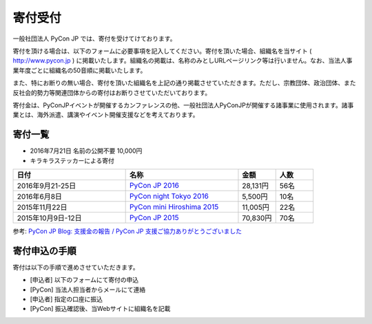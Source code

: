======================
寄付受付
======================

一般社団法人 PyCon JP では、寄付を受けてけております。

寄付を頂ける場合は、以下のフォームに必要事項を記入してください。寄付を頂いた場合、組織名を当サイト ( http://www.pycon.jp ) に掲載いたします。組織名の掲載は、名称のみとしURLページリンク等は行いません。なお、当法人事業年度ごとに組織名の50音順に掲載いたします。

また、特にお断りの無い場合、寄付を頂いた組織名を上記の通り掲載させていただきます。ただし、宗教団体、政治団体、また反社会的勢力等関連団体からの寄付はお断りさせていただいております。

寄付金は、PyConJPイベントが開催するカンファレンスの他、一般社団法人PyConJPが開催する諸事業に使用されます。諸事業とは、海外派遣、講演やイベント開催支援などを考えております。

寄付一覧
========
- 2016年7月21日 名前の公開不要 10,000円
- キラキラステッカーによる寄付
  
.. list-table:: 
   :header-rows: 1
   :widths: 30 30 10 10

   * - 日付
     - 名称
     - 金額
     - 人数
   * - 2016年9月21-25日
     - `PyCon JP 2016 <https://pycon.jp/2016/>`_
     - 28,131円
     - 56名
   * - 2016年6月8日
     - `PyCon night Tokyo 2016 <http://eventdots.jp/event/587619>`_
     - 5,500円
     - 10名
   * - 2015年11月22日
     - `PyCon mini Hiroshima 2015 <http://hiroshima.pycon.jp/2015.html>`_
     - 11,005円
     - 22名
   * - 2015年10月9日-12日
     - `PyCon JP 2015 <https://pycon.jp/2015/>`_
     - 70,830円
     - 70名

参考: `PyCon JP Blog: 支援金の報告 / PyCon JP 支援ご協力ありがとうございました <http://pyconjp.blogspot.jp/2015/10/pyconjp2015-spporters-report.html>`_

寄付申込の手順
==================

寄付は以下の手順で進めさせていただきます。

- [申込者] 以下のフォームにて寄付の申込
- [PyCon] 当法人担当者からメールにて連絡
- [申込者] 指定の口座に振込
- [PyCon] 振込確認後、当Webサイトに組織名を記載

.. raw:: html

   <iframe src="https://goo.gl/forms/mqPJ8Tf5Op" width="900" height="1200" frameborder="0" marginheight="0" marginwidth="0">読み込み中...</iframe>

